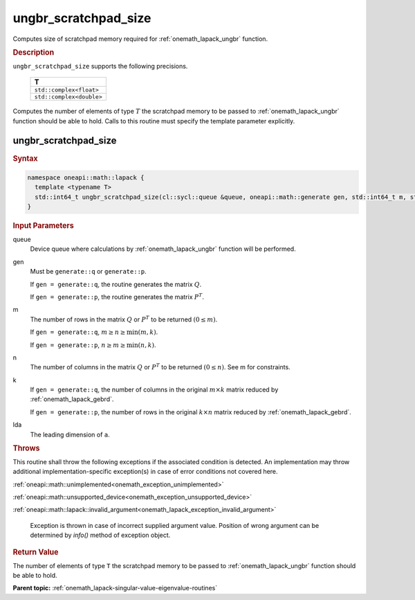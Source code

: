 .. SPDX-FileCopyrightText: 2019-2020 Intel Corporation
..
.. SPDX-License-Identifier: CC-BY-4.0

.. _onemath_lapack_ungbr_scratchpad_size:

ungbr_scratchpad_size
=====================

Computes size of scratchpad memory required for :ref:`onemath_lapack_ungbr` function.

.. container:: section

  .. rubric:: Description
         
``ungbr_scratchpad_size`` supports the following precisions.

     .. list-table:: 
        :header-rows: 1

        * -  T 
        * -  ``std::complex<float>`` 
        * -  ``std::complex<double>`` 

Computes the number of elements of type :math:`T` the scratchpad memory to be passed to :ref:`onemath_lapack_ungbr` function should be able to hold.
Calls to this routine must specify the template parameter explicitly.

ungbr_scratchpad_size
---------------------

.. container:: section

  .. rubric:: Syntax
         
.. code-block:: cpp

    namespace oneapi::math::lapack {
      template <typename T>
      std::int64_t ungbr_scratchpad_size(cl::sycl::queue &queue, oneapi::math::generate gen, std::int64_t m, std::int64_t n, std::int64_t k, std::int64_t lda, std::int64_t &scratchpad_size) 
    }

.. container:: section

  .. rubric:: Input Parameters
         
queue
   Device queue where calculations by :ref:`onemath_lapack_ungbr` function will be performed.

gen
   Must be ``generate::q`` or ``generate::p``.

   If ``gen = generate::q``, the routine generates the matrix
   :math:`Q`.

   If ``gen = generate::p``, the routine generates the matrix
   :math:`P^{T}`.

m
   The number of rows in the matrix :math:`Q` or :math:`P^{T}` to be
   returned :math:`(0 \le m)`.

   If ``gen = generate::q``, :math:`m \ge n \ge \min(m, k)`.

   If ``gen = generate::p``, :math:`n \ge m \ge \min(n, k)`.

n
   The number of columns in the matrix :math:`Q` or :math:`P^{T}` to
   be returned :math:`(0 \le n)`. See m for constraints.

k
   If ``gen = generate::q``, the number of columns in the original
   :math:`m \times k` matrix reduced by
   :ref:`onemath_lapack_gebrd`.

   If ``gen = generate::p``, the number of rows in the original
   :math:`k \times n` matrix reduced by
   :ref:`onemath_lapack_gebrd`.

lda
   The leading dimension of ``a``.

.. container:: section

  .. rubric:: Throws

This routine shall throw the following exceptions if the associated condition is detected. An implementation may throw additional implementation-specific exception(s) in case of error conditions not covered here.

:ref:`oneapi::math::unimplemented<onemath_exception_unimplemented>`

:ref:`oneapi::math::unsupported_device<onemath_exception_unsupported_device>`

:ref:`oneapi::math::lapack::invalid_argument<onemath_lapack_exception_invalid_argument>`

   Exception is thrown in case of incorrect supplied argument value.
   Position of wrong argument can be determined by `info()` method of exception object.

.. container:: section

  .. rubric:: Return Value
         
The number of elements of type ``T`` the scratchpad memory to be passed to :ref:`onemath_lapack_ungbr` function should be able to hold.

**Parent topic:** :ref:`onemath_lapack-singular-value-eigenvalue-routines`


